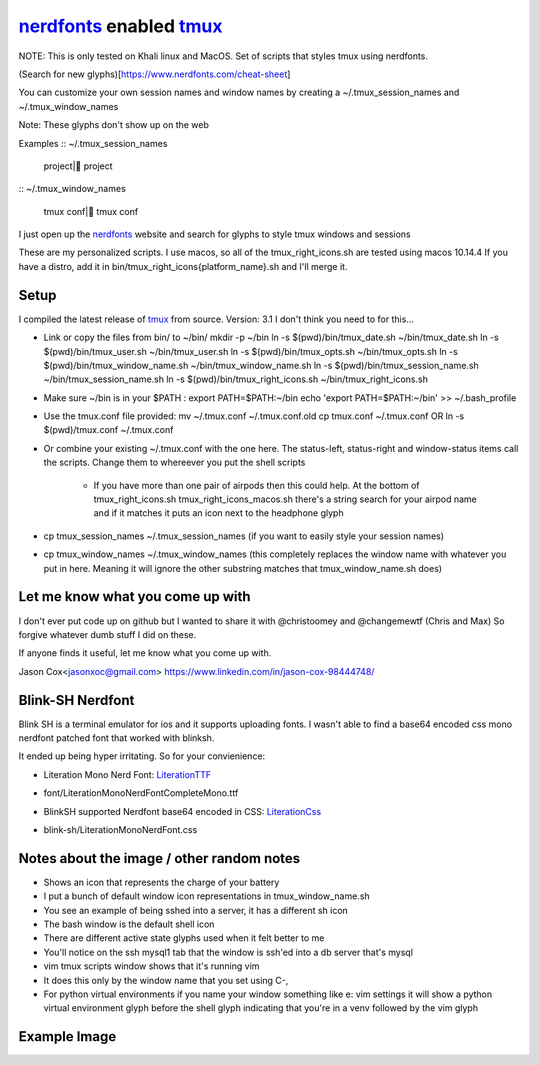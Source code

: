 nerdfonts_ enabled tmux_
========================

NOTE: This is only tested on Khali linux and MacOS.
Set of scripts that styles tmux using nerdfonts.

(Search for new glyphs)[https://www.nerdfonts.com/cheat-sheet]

You can customize your own session names and window names
by creating a ~/.tmux_session_names and ~/.tmux_window_names

Note: These glyphs don't show up on the web


Examples
:: ~/.tmux_session_names

   project| project

:: ~/.tmux_window_names

   tmux conf| tmux conf


I just open up the nerdfonts_ website and search for glyphs to style tmux windows and sessions

These are my personalized scripts.
I use macos, so all of the tmux_right_icons.sh are tested using macos 10.14.4
If you have a distro, add it in bin/tmux_right_icons{platform_name}.sh and I'll merge it.


Setup
-----

I compiled the latest release of tmux_ from source. Version: 3.1
I don't think you need to for this...

* Link or copy the files from bin/ to ~/bin/
  mkdir -p ~/bin
  ln -s $(pwd)/bin/tmux_date.sh ~/bin/tmux_date.sh
  ln -s $(pwd)/bin/tmux_user.sh ~/bin/tmux_user.sh
  ln -s $(pwd)/bin/tmux_opts.sh ~/bin/tmux_opts.sh
  ln -s $(pwd)/bin/tmux_window_name.sh ~/bin/tmux_window_name.sh
  ln -s $(pwd)/bin/tmux_session_name.sh ~/bin/tmux_session_name.sh
  ln -s $(pwd)/bin/tmux_right_icons.sh ~/bin/tmux_right_icons.sh
* Make sure ~/bin is in your $PATH : export PATH=$PATH:~/bin
  echo 'export PATH=$PATH:~/bin' >> ~/.bash_profile

* Use the tmux.conf file provided:
  mv ~/.tmux.conf ~/.tmux.conf.old
  cp tmux.conf ~/.tmux.conf
  OR
  ln -s $(pwd)/tmux.conf ~/.tmux.conf

* Or combine your existing ~/.tmux.conf with the one here.
  The status-left, status-right and window-status items call the scripts.
  Change them to whereever you put the shell scripts

   * If you have more than one pair of airpods then this could help.
     At the bottom of tmux_right_icons.sh tmux_right_icons_macos.sh there's a string search
     for your airpod name and if it matches it puts an icon next to the headphone glyph

* cp tmux_session_names ~/.tmux_session_names (if you want to easily style your
  session names)
* cp tmux_window_names ~/.tmux_window_names (this completely replaces the window
  name with whatever you put in here. Meaning it will ignore the other substring
  matches that tmux_window_name.sh does)


Let me know what you come up with
---------------------------------

I don't ever put code up on github but I wanted to share it with @christoomey and @changemewtf (Chris and Max)
So forgive whatever dumb stuff I did on these.

If anyone finds it useful, let me know what you come up with.

Jason Cox<jasonxoc@gmail.com> https://www.linkedin.com/in/jason-cox-98444748/

.. _tmux: https://github.com/tmux/tmux
.. _nerdfonts: https://www.nerdfonts.com/


Blink-SH Nerdfont
-----------------

Blink SH is a terminal emulator for ios and it supports uploading fonts. I wasn't able to find a
base64 encoded css mono nerdfont patched font that worked with blinksh.

It ended up being hyper irritating. So for your convienience:

* Literation Mono Nerd Font: LiterationTTF_
- font/Literation\ Mono\ Nerd\ Font\ Complete\ Mono.ttf

* BlinkSH supported Nerdfont base64 encoded in CSS: LiterationCss_
- blink-sh/LiterationMonoNerdFont.css

.. _LiterationCss: https://raw.githubusercontent.com/jasonxoc/nerdfonts-tmux/master/blink-sh/LiterationMonoNerdFont.css
.. _LiterationTTF: https://github.com/jasonxoc/nerdfonts-tmux/blob/master/fonts/Literation%20Mono%20Nerd%20Font%20Complete%20Mono.ttf?raw=true


Notes about the image / other random notes
------------------------------------------

* Shows an icon that represents the charge of your battery
* I put a bunch of default window icon representations in tmux_window_name.sh
* You see an example of being sshed into a server, it has a different sh icon
* The bash window is the default shell icon
* There are different active state glyphs used when it felt better to me
* You'll notice on the ssh mysql1 tab that the window is ssh'ed into a db server that's mysql
* vim tmux scripts window shows that it's running vim
* It does this only by the window name that you set using C-,
* For python virtual environments if you name your window something like e: vim settings it will show
  a python virtual environment glyph before the shell glyph indicating that you're in a venv
  followed by the vim glyph


Example Image
-------------

.. image:: https://github.com/jasonxoc/nerdfonts-tmux/raw/master/example_img/nerdfonts-tmux.png



